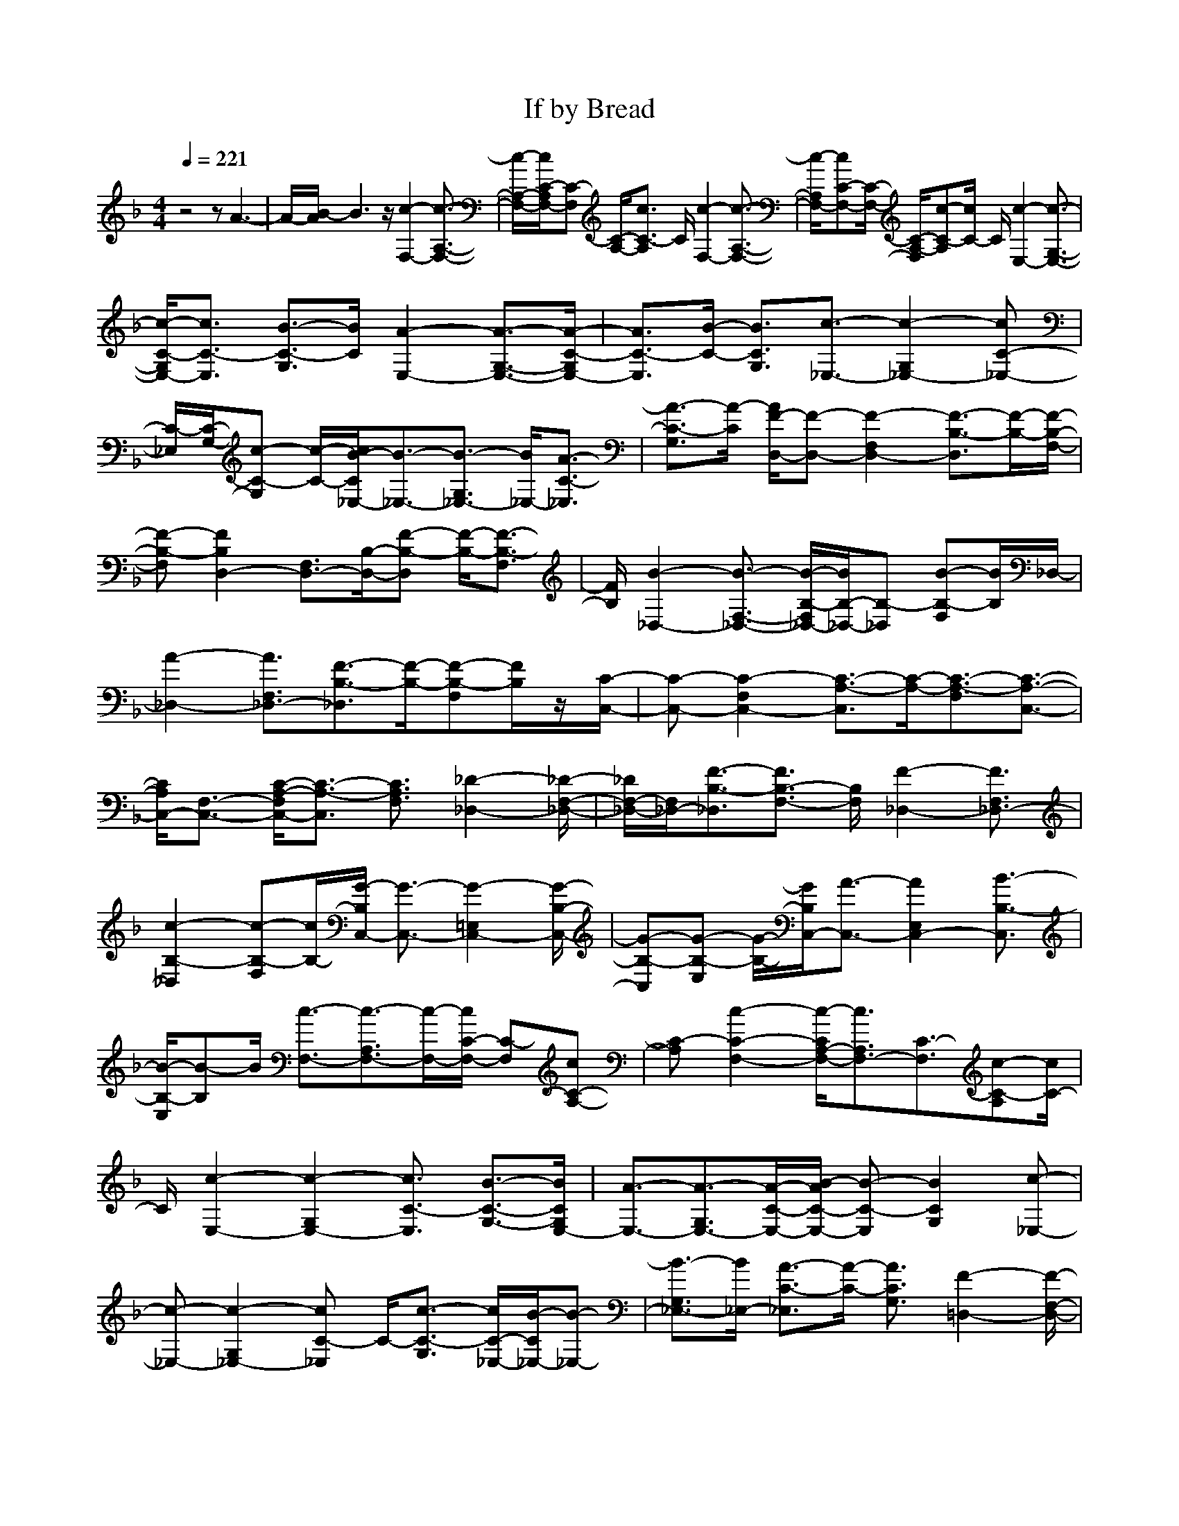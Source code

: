 X: 1
T: If by Bread
M:4/4
L:1/8
Q:1/4=221
Z: Durinsbane
K:F
%%MIDI  program 1 24 
z4 zA3-|A/2-[B/2-A/2]B3 z/2[c2-F,2-][c3/2-A,3/2-F,3/2-]|[c/2-A,/2-F,/2-][c/2C/2-A,/2F,/2-][C-F,] [C/2-A,/2-][c3/2C3/2-A,3/2] C/2[c2-F,2-][c3/2-A,3/2-F,3/2-]|[c/2-A,/2F,/2-][cC-F,-][C/2-F,/2-] [C/2-A,/2-F,/2][c-C-A,][c/2C/2-] C/2[c2-E,2-][c3/2-G,3/2-E,3/2-]|
[c/2-C/2-G,/2E,/2-][c3/2C3/2-E,3/2] [B3/2-C3/2-G,3/2][B/2C/2] [A2-E,2-] [A3/2-G,3/2-E,3/2-][A/2-C/2-G,/2E,/2-]|[A3/2C3/2-E,3/2][B/2-C/2-] [B3/2C3/2G,3/2][c3/2-_E,3/2-][c2-G,2_E,2-][cC-_E,-]|[C/2-_E,/2][C/2-G,/2-][c-C-G,] [c/2-C/2-][c/2B/2-C/2_E,/2-][B3/2-_E,3/2-][B3/2-G,3/2_E,3/2-] [B/2_E,/2-][A3/2-C3/2-_E,3/2]|[A3/2-C3/2-G,3/2][A/2-C/2] [A/2F/2-D,/2-][F-D,-][F2-F,2D,2-][F3/2-B,3/2-D,3/2][F/2-B,/2-][F/2-B,/2-F,/2-]|
[F-B,-F,][F2B,2D,2-][F,3/2D,3/2-][B,/2-D,/2-][F-B,-D,] [F/2-B,/2-][F3/2-B,3/2-F,3/2]|[F/2B,/2][B2-_D,2-][B3/2-F,3/2-_D,3/2-] [B/2-B,/2-F,/2_D,/2-][B/2B,/2-_D,/2-][B,-_D,] [B-B,-F,][B/2B,/2]_D,/2-|[A2-_D,2-] [A3/2F,3/2_D,3/2-][F3/2-B,3/2-_D,3/2][F/2-B,/2-][F-B,-F,][F/2B,/2]z/2[C/2-C,/2-]|[C-C,-][C2-F,2C,2-][C3/2-A,3/2-C,3/2][C/2-A,/2-][C3/2-A,3/2-F,3/2][C3/2-A,3/2-C,3/2-]|
[C/2A,/2C,/2-][F,3/2-C,3/2-] [C/2-A,/2-F,/2C,/2-][C3/2-A,3/2-C,3/2] [C3/2A,3/2F,3/2][_D2-_D,2-][_D/2-F,/2-_D,/2-]|[_D/2F,/2-_D,/2-][F,/2_D,/2-][F3/2-B,3/2-_D,3/2][F3/2B,3/2-F,3/2-] [B,/2F,/2][F2-_D,2-][F3/2F,3/2_D,3/2-]|[c2-B,2-_D,2] [c-B,-F,][c/2B,/2-][G/2-B,/2C,/2-] [G3/2-C,3/2-][G2-=E,2C,2-][G/2-B,/2-C,/2-]|[G-B,-C,][G-B,-E,] [G/2-B,/2-][G/2B,/2C,/2-][A3/2-C,3/2-][A2E,2C,2-][B3/2-B,3/2-C,3/2]|
[B/2-B,/2-E,/2][B-B,]B/2 [c3/2-F,3/2-][c3/2-A,3/2F,3/2-][c/2-F,/2-][c/2C/2-F,/2-] [C-F,][cC-A,-]|[C-A,][c2-C2-F,2-][c/2-C/2A,/2-F,/2-][c3/2A,3/2F,3/2-][C3/2-F,3/2][c-C-A,][c/2C/2-]|C/2[c2-E,2-][c2-G,2E,2-][c3/2C3/2-E,3/2] [B3/2-C3/2-G,3/2-][B/2C/2G,/2E,/2-]|[A3/2-E,3/2-][A3/2-G,3/2E,3/2-][A/2-C/2-E,/2-][B/2-A/2C/2-E,/2-] [B-C-E,][B2C2G,2][c-_E,-]|
[c-_E,-][c2-G,2_E,2-][cC-_E,] C/2-[c3/2-C3/2-G,3/2] [c/2C/2-_E,/2-][B/2-C/2_E,/2-][B-_E,-]|[B3/2-G,3/2_E,3/2-][B/2_E,/2-] [A3/2-C3/2-_E,3/2][A/2-C/2-] [A3/2C3/2G,3/2][F2-=D,2-][F/2-F,/2-D,/2-]|[F-F,-D,-][F/2-B,/2-F,/2D,/2-][F-B,-D,][F/2-B,/2-][F3/2-B,3/2-F,3/2][F/2-B,/2-][F2-B,2D,2-][FF,-D,-]|[F,/2-D,/2-][B,/2-F,/2D,/2-][B,3/2-D,3/2][F2B,2F,2][B3/2-_D,3/2-] [B2-F,2_D,2-]|
[B3/2B,3/2-_D,3/2-][B,/2-F,/2-_D,/2] [B3/2-B,3/2F,3/2][B/2_D,/2-] [A3/2-_D,3/2-][A3/2-F,3/2_D,3/2-][A/2-_D,/2-][A/2-B,/2-_D,/2-]|[A-B,-_D,][A/2F/2-B,/2-F,/2-][F/2-B,/2-F,/2] [F/2-B,/2]F/2[C2-C,2-][C3/2-F,3/2-C,3/2-][C/2-A,/2-F,/2C,/2-][C-A,-C,-]|[C/2-A,/2-C,/2][C3/2-A,3/2F,3/2] [C2-C,2-] [C/2F,/2-C,/2-][F,C,-][C3/2-A,3/2-C,3/2][C/2-A,/2-_G,/2F,/2-][C/2-A,/2-F,/2]|[C-A,][_D/2-C/2_D,/2-][_D-_D,-][_D3/2-F,3/2_D,3/2-] [_D/2_D,/2-][F3/2-B,3/2-_D,3/2-] [F/2-B,/2-F,/2-_D,/2][FB,-F,]B,/2-|
[B,/2-_D,/2-][F3/2-B,3/2-_D,3/2-] [F/2-B,/2F,/2-_D,/2-][F3/2-F,3/2_D,3/2-] [F3/2-B,3/2-_D,3/2][F/2B,/2-] [c3/2B,3/2][G/2-C,/2-]|[G3/2-C,3/2-][G2-=E,2C,2-][G3/2-B,3/2-C,3/2][G3/2-B,3/2-E,3/2][G/2-B,/2-][G-B,-C,-]|[G-B,C,-][G3/2E,3/2-C,3/2-][B,/2-E,/2C,/2-][F3/2-B,3/2-C,3/2][F3/2-B,3/2] F/2[A3/2-=D,3/2-]|[A/2-D,/2-][A2-F,2D,2-][A3/2-A,3/2-D,3/2] [A3/2-A,3/2-F,3/2][A/2-A,/2-] [A3/2-A,3/2-D,3/2-][A/2-A,/2F,/2-D,/2-]|
[A3/2F,3/2D,3/2-][d3/2-A,3/2-D,3/2][d-A,-F,] [dA,-][e/2-A,/2_D,/2-][e3/2-_D,3/2-][e-F,-_D,-]|[e/2-F,/2-_D,/2-][e/2-A,/2-F,/2_D,/2-][e3/2-A,3/2-_D,3/2][e2-A,2F,2][e3/2-_D,3/2-] [e2F,2_D,2-]|[f2-A,2-_D,2] [f3/2A,3/2F,3/2]C,/2- [A3/2-C,3/2-][A3/2-F,3/2C,3/2-][A-A,-C,-]|[A/2A,/2-C,/2][A,/2-F,/2-][A/2-A,/2-F,/2][AA,][G/2-C,/2-][A/2G/2-C,/2-][G-C,-][G2-F,2C,2-][G-A,C,]G/2|
[F3/2A,3/2-]A,/2 [G3/2-=D,3/2-][G3/2-=G,3/2D,3/2-][G/2-D,/2-][G2-B,2-D,2][G/2-B,/2-G,/2-]|[G-B,G,][G-D,-] [G-B,D,-][G3/2G,3/2D,3/2-][d3/2-B,3/2-D,3/2] [d/2-B,/2-][d-B,-G,][d/2B,/2-]|[B,/2_E,/2-][c3/2-_E,3/2-] [c2-A,2_E,2-] [c-C-_E,][c/2-C/2-][c3/2-C3/2-A,3/2][c/2-C/2-][c/2-C/2-_E,/2-]|[c3/2-C3/2_E,3/2-][c3/2A,3/2_E,3/2-][G2-C2-_E,2][G-C-A,] [G/2C/2-][C/2D,/2-][_G-D,-]|
[_G/2-D,/2-][_G2-_G,2D,2-][_G3/2-C3/2-D,3/2] [_G3/2-C3/2-_G,3/2][_G/2-C/2-] [_G3/2-C3/2-D,3/2-][_G/2-C/2_G,/2-D,/2-]|[_G3/2_G,3/2D,3/2-][c2-C2-D,2][c/2-C/2_G,/2-] [c_G,][B2-D,2-][B-=G,-D,-]|[B/2-G,/2D,/2-][B3/2-B,3/2-D,3/2] [B2-B,2-G,2] [B2-B,2D,2-] [B3/2D,3/2-][F/2-B,/2-D,/2-]|[F/2-B,/2-D,/2][F2-B,2-][F/2B,/2C,/2-][E2-C,2-][E3/2-=E,3/2C,3/2-][E3/2-B,3/2-C,3/2-]|
[E/2-B,/2-C,/2][EB,-E,]B,/2- [B,2C,2-] C,2- [A3/2-B,3/2-C,3/2][B/2-A/2B,/2-]|[B/2-B,/2-E,/2][B/2B,/2]z/2[c2-F,2-][c3/2-A,3/2-F,3/2-][c/2C/2-A,/2F,/2-][C3/2-F,3/2][c-C-A,-]|[c/2C/2-A,/2][C/2-F,/2-][c3/2-C3/2F,3/2-][c2-A,2F,2-][cC-F,-][C/2-F,/2] [cC-A,]C|[c3/2-E,3/2-][c2-G,2E,2-][c2C2-E,2][B3/2-C3/2G,3/2][B/2E,/2-][A/2-E,/2-]|
[A-E,-][A-G,E,-] [A-E,-][A-C-E,] [A/2-C/2-][B/2-A/2C/2-G,/2-][B-C-G,] [B/2C/2][c3/2-_E,3/2-]|[c/2-_E,/2-][c3/2G,3/2_E,3/2-] [C/2-_E,/2-][c3/2-C3/2-_E,3/2] [c-C-G,][c/2C/2-][B/2-C/2_E,/2-] [B3/2-_E,3/2-][B/2-G,/2-_E,/2-]|[BG,_E,-][A3/2-C3/2-_E,3/2][A/2-C/2-][A-C-G,] [A/2C/2][F2-D,2-][F3/2-F,3/2D,3/2-]|[F3/2-B,3/2-D,3/2][F-B,-][F-B,-F,][F3/2B,3/2-D,3/2-][B,/2D,/2-][F,3/2D,3/2-][F-B,-D,-]|
[F/2-B,/2-D,/2][F2-B,2-][B/2-F/2B,/2_D,/2-][B3/2-_D,3/2-][BF,-_D,-][F,/2_D,/2-] [B2-B,2-_D,2]|[BB,-F,]B,/2-[B,/2_D,/2-] [A3/2-_D,3/2-][A3/2-F,3/2_D,3/2-][A/2_D,/2-][F3/2-B,3/2-_D,3/2][F-B,-]|[F/2-B,/2]F/2C,/2-[C3/2-C,3/2-][C3/2-F,3/2-C,3/2-][C/2-A,/2-F,/2C,/2-][C-A,-C,] [C/2-A,/2-][C3/2-A,3/2-F,3/2]|[C2A,2C,2-] [F,2C,2-] [C-A,-C,][C/2-A,/2-][C3/2A,3/2-F,3/2]A,/2[_D/2-_D,/2-]|
[_D3/2_D,3/2-][F,3/2_D,3/2-][F3/2-B,3/2-_D,3/2][FB,-F,-][B,/2F,/2] _D,/2-[F3/2-_D,3/2-]|[F2F,2_D,2-] [c3/2-B,3/2-_D,3/2][c-B,-][c/2-B,/2-F,/2][c/2B,/2-]B,/2 [=G3/2-C,3/2-][G/2-=E,/2-C,/2-]|[G3/2-E,3/2C,3/2-][G3/2-B,3/2-C,3/2-][G/2B,/2-E,/2C,/2]B,z/2[A2-C,2-][A/2E,/2-C,/2-][E,/2-C,/2-]|[E,C,-][B3/2-B,3/2-C,3/2][B/2B,/2-E,/2]B,/2z/2 F,/2-[c3/2-F,3/2-] [c2-A,2F,2-]|
[cC-F,-][C/2-F,/2][c/2-C/2-] [c/2C/2-A,/2-][CA,][c-F,-][c-CF,-][c2A,2-F,2-][C/2-A,/2-F,/2-]|[C-A,F,][c3/2C3/2]E,/2-[c3/2-E,3/2-][c3/2-G,3/2-E,3/2-] [c/2-C/2-G,/2E,/2-][c3/2-C3/2-E,3/2]|[c/2B/2-C/2-G,/2-][B-C-G,][B/2C/2-E,/2-] [A3/2-C3/2E,3/2-][A/2-E,/2-] [A3/2-G,3/2E,3/2-][B/2-A/2C/2-E,/2-] [B-C-E,][B/2-C/2-][B/2-C/2-G,/2-]|[BC-G,][c/2-C/2_E,/2-][c3/2-_E,3/2-][c3/2-G,3/2_E,3/2-][cC-_E,-][C-_E,][c3/2C3/2G,3/2]|
[B2-_E,2-] [B3/2-G,3/2_E,3/2-][B/2A/2-C/2-_E,/2-] [A3/2-C3/2-_E,3/2][A3/2C3/2G,3/2]z/2[F/2-=D,/2-]|[F-D,-][F2-F,2D,2-][F3/2-B,3/2-D,3/2][F3/2-B,3/2-F,3/2] [F/2-B,/2-][F/2B,/2-D,/2-][B,-D,-]|[B,/2F,/2-D,/2-][F,D,-][F2-B,2-D,2][F3/2B,3/2-F,3/2]B,/2[B3/2-_D,3/2-][B-F,-_D,-]|[B/2-F,/2_D,/2-][BB,-_D,-][B,-_D,-][B/2-B,/2-F,/2-_D,/2][B/2B,/2-F,/2]B,/2 [A2-_D,2-] [A/2-F,/2_D,/2-][A-_D,-][A/2-B,/2-_D,/2-]|
[AB,-_D,-][B,/2-_D,/2][F/2-B,/2-F,/2] [F/2-B,/2]F[C3/2-C,3/2-][C3/2-F,3/2C,3/2-][C3/2-A,3/2-C,3/2-]|[C/2-A,/2-C,/2][C3/2-A,3/2-F,3/2] [C2-A,2C,2-] [CF,-C,-][F,C,-] [C3/2-A,3/2-C,3/2][C/2-A,/2-F,/2-]|[C-A,-F,][C/2A,/2][_D3/2-_D,3/2-][_D3/2F,3/2_D,3/2-]_D,/2-[F3/2-B,3/2-_D,3/2][F3/2B,3/2-F,3/2]|B,/2-[B,/2_D,/2-][F3/2-_D,3/2-][F3/2F,3/2-_D,3/2-] [F,/2_D,/2-][c-B,-_D,][c2-B,2-][c/2B,/2]|
[G2-C,2-] [G3/2-=E,3/2-C,3/2-][G/2-B,/2-E,/2C,/2-] [G-B,-C,-][G/2-B,/2-E,/2-C,/2][G-B,-E,][G/2-B,/2-][G-B,-C,-]|[G-B,C,-][G/2E,/2-C,/2-][E,3/2C,3/2-][F3/2-B,3/2-C,3/2][F/2-B,/2-][F/2-B,/2-E,/2][FB,][A3/2-=D,3/2-]|[A/2-D,/2-][A3/2-F,3/2-D,3/2-] [A/2-A,/2-F,/2D,/2-][A-A,-D,][A3/2-A,3/2-F,3/2][A/2-A,/2-][A3/2A,3/2-D,3/2-][A,/2D,/2-][F,/2-D,/2-]|[F,-D,-][d/2-A,/2-F,/2D,/2-][d-A,-D,][d2A,2-F,2][e/2-A,/2_D,/2-][e3/2-_D,3/2-][e3/2-F,3/2-_D,3/2-]|
[e/2-F,/2_D,/2-][e3/2-A,3/2-_D,3/2] [e3/2-A,3/2-F,3/2][e2-A,2_D,2-][e2F,2_D,2-][f/2-A,/2-_D,/2-]|[f-A,-_D,][f3/2A,3/2-F,3/2]A,/2[A3/2-C,3/2-][A2-F,2C,2-][A3/2A,3/2-C,3/2-]|[A,/2-F,/2-C,/2][A-A,-F,][A/2A,/2-] [A/2G/2-A,/2-C,/2-][G/2-A,/2C,/2-][G/2-C,/2-][G2-F,2-C,2-][G/2-A,/2-F,/2C,/2-] [G/2-A,/2C,/2-][G/2C,/2][F-A,-]|[F/2A,/2-][A,/2=D,/2-][G3/2-D,3/2-][G3/2-G,3/2D,3/2-] [G3/2-B,3/2-D,3/2][G/2-B,/2-] [G3/2-B,3/2-G,3/2][G/2-B,/2-D,/2-]|
[G3/2-B,3/2D,3/2-][GG,-D,-][G,/2D,/2-][d3/2-B,3/2-D,3/2][d/2-B,/2-][d-B,-G,] [d/2B,/2][c3/2-_E,3/2-]|[c/2-_E,/2-][c3/2-A,3/2_E,3/2-] [c3/2-C3/2-_E,3/2][c2-C2-A,2][c3/2-C3/2-_E,3/2-][c/2-C/2A,/2-_E,/2-][c/2-A,/2-_E,/2-]|[c/2A,/2_E,/2-]_E,/2-[G3/2-C3/2-_E,3/2][G3/2C3/2-A,3/2] [_G/2-C/2D,/2-][_G3/2-D,3/2-] [_G3/2-_G,3/2-D,3/2-][_G/2-C/2-_G,/2D,/2-]|[_G-C-D,][_G3/2-C3/2-_G,3/2][_G/2-C/2-][_G2-C2D,2-][_G3/2_G,3/2D,3/2-][c3/2-C3/2-D,3/2-]|
[c/2-C/2-_G,/2-D,/2][c/2-C/2_G,/2-][c/2_G,/2]z/2 [B3/2-D,3/2-][B3/2-=G,3/2D,3/2-][B/2-D,/2-][B3/2-B,3/2-D,3/2][BB,-G,-]|[B,/2-G,/2][B,/2D,/2-][c3/2-D,3/2-][c3/2-G,3/2D,3/2-] [c3/2-B,3/2-D,3/2][c/2-B,/2-] [c3/2-B,3/2G,3/2][d/2-c/2C,/2-]|[d3/2-C,3/2-][d2-=E,2C,2-][d3/2-B,3/2-C,3/2][dB,-E,] B,/2-[e3/2-B,3/2-C,3/2-]|[e/2-B,/2-C,/2-][e/2-B,/2E,/2-C,/2-][e3/2-E,3/2C,3/2-][e3/2-B,3/2-C,3/2] [e/2-B,/2-E,/2][e/2B,/2-]B,/2z/2 [f3/2-F3/2-F,3/2-][f/2-F/2-A,/2-F,/2-]|
[f3/2-F3/2-A,3/2F,3/2-][f3/2-F3/2-C3/2-F,3/2][f3/2-F3/2-C3/2-A,3/2][f/2-F/2-C/2-][f3/2-F3/2-C3/2-F,3/2-][f/2-F/2-C/2A,/2-F,/2-][f-F-A,-F,-]|[f/2-F/2A,/2-F,/2-][f/2C/2-A,/2-F,/2-][C/2-A,/2F,/2]C/2- [fFC-]C [f3/2-F3/2-G,3/2-][f3/2-F3/2-B,3/2G,3/2-][f/2-F/2-G,/2-][f/2-F/2-=D/2-G,/2-]|[f-F-D-G,][f3/2-F3/2-D3/2-B,3/2][f/2-F/2-D/2-][f3/2-F3/2-D3/2-G,3/2-][f/2-F/2-D/2B,/2-G,/2-][f3/2-F3/2B,3/2G,3/2-][f/2D/2-G,/2-][D-G,-]|[f/2F/2-D/2-G,/2][F/2D/2-]D- [D/2F,/2-][f3/2-F3/2-F,3/2-] [f2-F2-B,2F,2-] [f2-F2-_D2F,2]|
[f/2-F/2-B,/2-][f3/2-F3/2-_D3/2B,3/2] [f2-F2-F,2-] [f3-F3B,3-F,3-][f/2_D/2-B,/2-F,/2-][_D/2-B,/2-F,/2-]|[_D2-B,2-F,2-] [_D/2-B,/2F,/2-][_D/2-F,/2]_D/2z2[A/2-F/2-A,/2-] [c/2-A/2-F/2-A,/2-][f3/2-c3/2-A3/2-F3/2-C3/2-A,3/2-]|[f8-c8-A8-F8-C8-A,8-]|[f3/2-c3/2-A3/2-F3/2-C3/2A,3/2][f4c4A4F4]